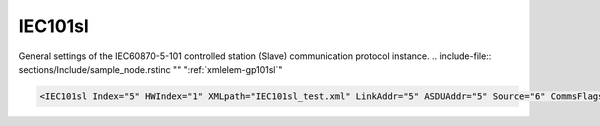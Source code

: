 
.. _xmlelem-gp101sl:

IEC101sl
^^^^^^^^

General settings of the IEC60870-5-101 controlled station (Slave) communication protocol instance.
.. include-file:: sections/Include/sample_node.rstinc "" ":ref:`xmlelem-gp101sl`"

.. code-block:: none

   <IEC101sl Index="5" HWIndex="1" XMLpath="IEC101sl_test.xml" LinkAddr="5" ASDUAddr="5" Source="6" CommsFlags="0x80" Name="Serial SCADA"/>


.. include-file:: sections/Include/table_gp.rstinc "" "tabid-gp101sl" "IEC101sl"

.. include-file:: sections/Include/gp_sl_Index.rstinc "" 

.. include-file:: sections/Include/gp_HWIndex.rstinc "" ":ref:`xmlelem-uart`.\ :ref:`xmlattr-UARTIndex`\; :ref:`xmlelem-tcpserver`.\ :ref:`xmlattr-TCPSERVERIndex`\; :ref:`xmlelem-tcpclient`.\ :ref:`xmlattr-TCPCLIENTIndex` or :ref:`xmlelem-udp`.\ :ref:`xmlattr-UDPIndex`"
		:inlinetip:`Multiple` :ref:`xmlelem-gp101sl` :inlinetip:`instances can share the same hardware node.`

.. include-file:: sections/Include/gp_XMLpath.rstinc ""

   * :attr:	:xmlattr:`LinkAddr`
     :val:	1...254 or 1...65534
     :desc:	Link layer address of the communication protocol instance.
		Address of the connected IEC60870-5-101 Master station must be the same.
		Size of the link layer address may be 1 or 2 bytes as set by the :ref:`xmlelem-IEC101slLink`.\ :ref:`xmlattr-IEC101slLinkLinkAddrSize` \ attribute.
		Please note value 255 (if link layer address size is 1 byte) or 65535 (if link layer address size is 2 bytes) is Broadcast address and can't be used.

   * :attr:	:xmlattr:`ASDUAddr`
     :val:	1...254 or 1...65534
     :desc:	Common address of ASDU (CAA).
		It is possible to create more than 1 ASDU for our IEC60870-5-101 Slave station.
		Multiple :ref:`xmlelem-gp101sl` nodes must be created in this case, one for each ASDU.
		All of these :ref:`xmlelem-gp101sl` nodes will have the same :ref:`xmlattr-gp101slLinkAddr` and unique :ref:`xmlattr-gp101slASDUAddr`.
		Size of the common ASDU address may be 1 or 2 bytes as set by the :ref:`xmlelem-IEC101slAsdu`.\ :ref:`xmlattr-IEC101slAsduCAASize` \ attribute.
		Please note value 255 (if ASDU address size is 1 byte) or 65535 (if ASDU address size is 2 bytes) is Broadcast address and can't be used.
		:inlinetip:`Attribute is optional and doesn't have to be included in configuration, value of the` :ref:`xmlattr-gp101slLinkAddr` :inlinetip:`will be used if omitted.`

.. include-file:: sections/Include/IEC10xsl_Source.rstinc ""

.. include-file:: sections/Include/gp_CommsFlags.rstinc ""

.. include-file:: sections/Include/Name_wodef.rstinc ""

.. include-file:: sections/Include/gp_section.rstinc "" ":ref:`xmlattr-gp101slXMLpath`" ":ref:`docref-IEC101sl`"
